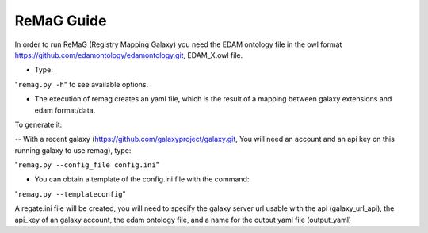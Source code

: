 .. ReGaTE Registration of Galaxy Tools in Elixir
 Authors: Olivia Doppelt-Azeroual, Fabien Mareuil
 ReGate is distributed under the terms of the GNU General Public License (GPLv2). 
 See the COPYING file for details.
 ReGaTE documentation master file, created by sphinx-quickstart

.. _remag guide:


***********
ReMaG Guide
***********


In order to run ReMaG (Registry Mapping Galaxy) you need the EDAM ontology file in the owl format https://github.com/edamontology/edamontology.git, EDAM_X.owl file.

* Type:

"``remag.py -h``"
to see available options.
 
* The execution of remag creates an yaml file, which is the result of a mapping between galaxy extensions and edam format/data. 

To generate it:

-- With a recent galaxy (https://github.com/galaxyproject/galaxy.git, You will need an account and an api key on this running galaxy to use remag), type:

"``remag.py --config_file config.ini``"

* You can obtain a template of the config.ini file with the command:

"``remag.py --templateconfig``"

A regate.ini file will be created, you will need to specify the galaxy server url usable with the api (galaxy_url_api), the api_key of an galaxy account, the edam ontology file, and a name for the output yaml file (output_yaml)
